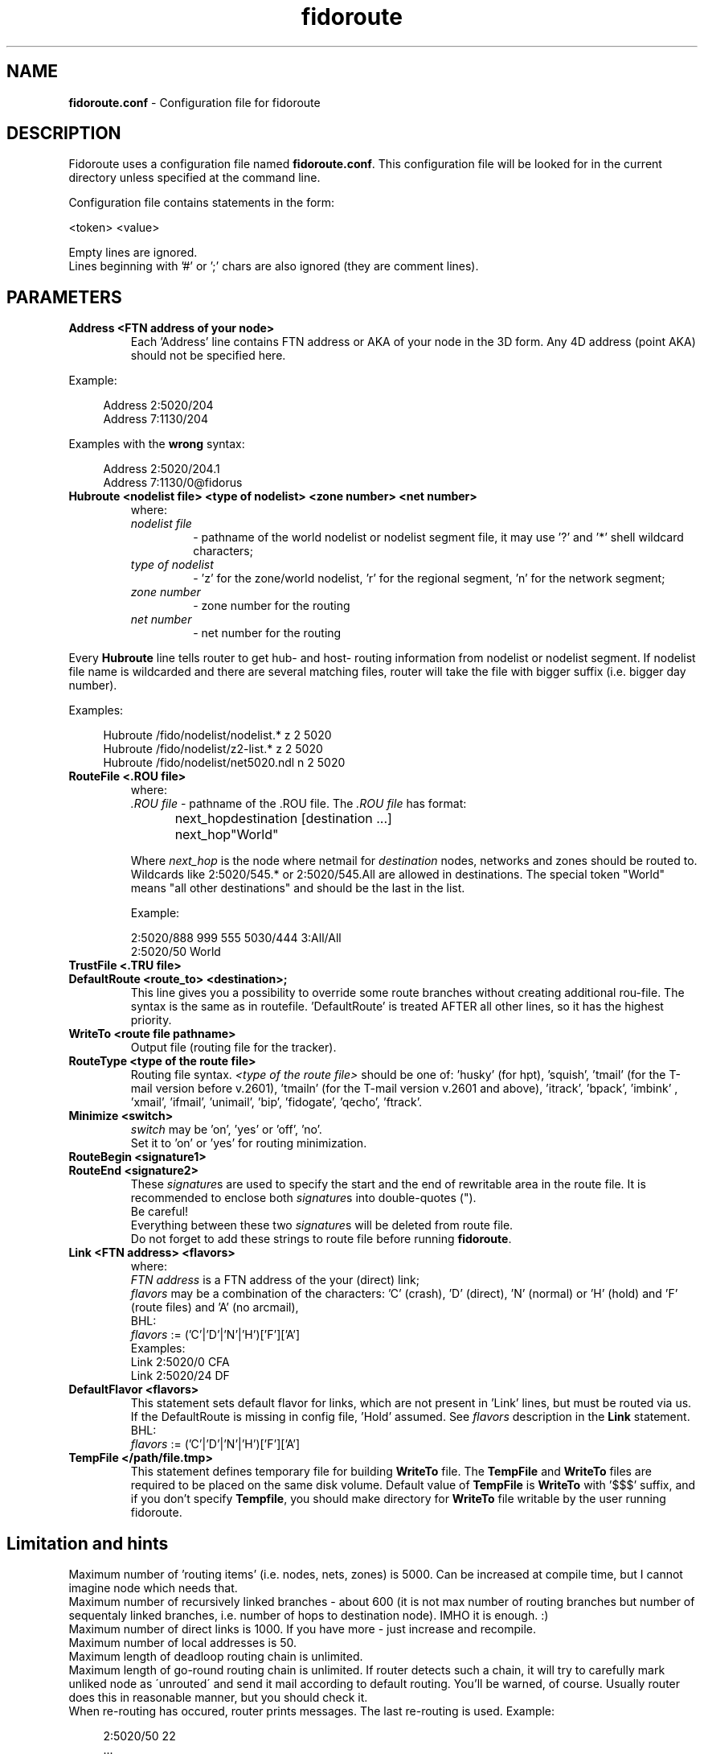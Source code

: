 .TH "fidoroute" "5" "1.0" "Stas Degteff <stas_degteff@users.sourceforge.net>" "configuration file"
.SH "NAME"
.LP 
\fBfidoroute.conf\fR \- Configuration file for fidoroute
.SH "DESCRIPTION"
.LP 
Fidoroute uses a configuration file named
\fBfidoroute.conf\fR. This configuration file will be looked for in the current directory unless specified at the command line.
.LP 
Configuration file contains statements in the form:
.PP
<token> <value>
.PP
Empty lines are ignored.
.br 
Lines beginning with '#' or ';' chars are also ignored (they are comment lines).
.SH "PARAMETERS"
.IP "\fBAddress \<FTN address of your node\>\fR"
Each 'Address' line contains FTN address or AKA of your node in the 3D form.
Any 4D address (point AKA) should not be specified here.
.PP
Example:
.PP
.RS 4
Address 2:5020/204
.br 
Address 7:1130/204
.PP
.RE
Examples with the \fBwrong\fR syntax:
.PP
.RS 4
Address 2:5020/204.1
.br 
Address 7:1130/0@fidorus
.RE
.TP 
.IP "\fBHubroute <nodelist file> <type of nodelist> <zone number> <net number>\fR
where:
.RS 7
.IP "\fInodelist file\fR"
\- pathname of the world nodelist or nodelist segment file, it may use '?' and '*' shell wildcard characters;
.IP "\fItype of nodelist\fR"
\- 'z' for the zone/world nodelist, 'r' for the regional segment, 'n' for the network segment;
.IP "\fIzone number\fR"
\- zone number for the routing
.IP "\fInet number\fR"
\- net number for the routing
.PP
.RE
Every \fBHubroute\fR line tells router to get hub\- and host\- routing
information from nodelist or nodelist segment. If nodelist file name is
wildcarded and there are several matching files, router will take the
file with bigger suffix (i.e. bigger day number).
.PP
Examples:
.PP
.RS 4
Hubroute /fido/nodelist/nodelist.* z 2 5020
.br 
Hubroute /fido/nodelist/z2\-list.* z 2 5020
.br 
Hubroute /fido/nodelist/net5020.ndl n 2 5020
.RE
.TP 
.IP "\fBRouteFile <.ROU file>\fR"
where:
.RS 7
\fI.ROU file\fR \- pathname of the .ROU file. The \fI.ROU file\fR has format:
.PP
next_hop	destination [destination ...]
.br
next_hop	"World"
.PP 
Where \fInext_hop\fR is the node where netmail for \fIdestination\fR nodes,
networks and zones should be routed to. Wildcards like 2:5020/545.* or
2:5020/545.All are allowed in destinations. The special token "World" means
"all other destinations" and should be the last in the list.
.PP
Example:
.PP
2:5020/888  999 555 5030/444 3:All/All
.br 
2:5020/50   World
.RE
.IP "\fBTrustFile <.TRU file>\fR"
.IP "\fBDefaultRoute <route_to> <destination>;\fR"
This line gives you a possibility to override some route branches
without creating additional rou\-file. The syntax is the same as in
routefile. 'DefaultRoute' is treated AFTER all other lines, so
it has the highest priority.
.IP "\fBWriteTo <route file pathname>\fR"
Output file (routing file for the tracker).
.IP "\fBRouteType <type of the route file>\fR"
Routing file syntax. \fI<type of the route file>\fR should be one of: 'husky'
(for hpt), 'squish', 'tmail' (for the T\-mail version before v.2601), 'tmailn'
(for the T\-mail version v.2601 and above), 'itrack', 'bpack', 'imbink'
, 'xmail', 'ifmail', 'unimail', 'bip', 'fidogate', 'qecho', 'ftrack'.
.IP "\fBMinimize <switch>\fR"
.br 
\fIswitch\fR may be 'on', 'yes' or 'off', 'no'.
.br 
Set it to 'on' or 'yes' for routing minimization.
.IP "\fBRouteBegin <signature1>\fR"
.IP "\fBRouteEnd   <signature2>\fR"
These \fIsignature\fRs are used to specify the start and the end of rewritable area in the route file.
It is recommended to enclose both \fIsignature\fRs into double\-quotes (").
.br 
Be careful!
.br 
Everything between these two \fIsignature\fRs will be deleted from route file.
.br 
Do not forget to add these strings to route file before running \fBfidoroute\fR.
.IP "\fBLink <FTN address> <flavors>\fR"
where:
.br 
\fIFTN address\fR is a FTN address of the your (direct) link;
.br 
\fIflavors\fR may be a combination of the characters: 'C' (crash), 'D' (direct), 'N' (normal) or 'H' (hold) and 'F' (route files) and 'A' (no arcmail),
.br 
BHL:
.br 
\fIflavors\fR := ('C'|'D'|'N'|'H')['F']['A']
.br 
Examples:
.br 
Link 2:5020/0  CFA
.br 
Link 2:5020/24 DF
.IP "\fBDefaultFlavor <flavors>\fR"
This statement sets default flavor for links, which are not present
in 'Link' lines, but must be routed via us. If the DefaultRoute is
missing in config file, 'Hold' assumed. See \fIflavors\fR description
in the \fBLink\fR statement.
.br 
BHL:
.br 
\fIflavors\fR := ('C'|'D'|'N'|'H')['F']['A']
.IP "\fBTempFile </path/file.tmp>\fR"
This statement defines temporary file for building \fBWriteTo\fR file.
The \fBTempFile\fR and \fBWriteTo\fR files are required to be placed on the same
disk volume. Default value of \fBTempFile\fR is \fBWriteTo\fR with '$$$'
suffix, and if you don't specify \fBTempfile\fR, you should make
directory for \fBWriteTo\fR file writable by the user running fidoroute.
.SH "Limitation and hints"
.LP 
Maximum number of 'routing items' (i.e. nodes, nets, zones) is 5000.
Can be increased at compile time, but I cannot imagine node which needs
that.
.br 
Maximum number of recursively linked branches \- about 600 (it is
not max number of routing branches but number of sequentaly linked
branches, i.e. number of hops to destination node). IMHO it is enough. :)
.br 
Maximum number of direct links is 1000. If you have more \- just
increase and recompile.
.br 
Maximum number of local addresses is 50.
.br 
Maximum length of deadloop routing chain is unlimited.
.br 
Maximum length of go-round routing chain is unlimited. If router
detects such a chain, it will try to carefully mark unliked node as
\'unrouted\' and send it mail according to default routing. You'll be
warned, of course. Usually router does this in reasonable manner,
but you should check it.
.br 
When re\-routing has occured, router prints messages. The last re\-routing
is used. Example:
.PP
.RS 4
2:5020/50 22
.br
 ...
.br
2:5020/52 22
.PP
.RE
There will be re\-routing warning, mail for /22 will go to /52.
.br 
\fBWarning!\fR In the following case
.PP
.RS 4
2:5020/24  469/All
.br 
2:5020/777 469/83
.PP
.RE
there is no routing conflict. 469/83's mail will go to 5020/777, other
NET469's mail will be routed via 5020/24.
.SH "SEE ALSO"
.LP 
fidoroute(1), hpt(1), info fidoconfig
